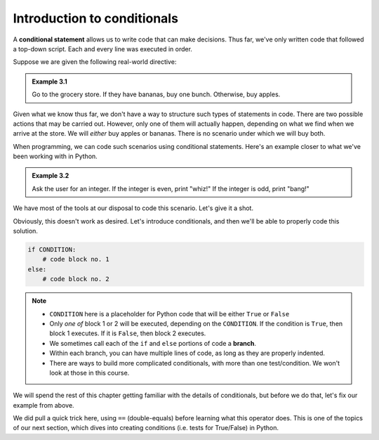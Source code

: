 Introduction to conditionals
::::::::::::::::::::::::::::

A **conditional statement** allows us to write code that can make decisions. Thus far, we've only written code that followed a top-down script. Each and every line was executed in order.

Suppose we are given the following real-world directive:

.. admonition:: Example 3.1

    Go to the grocery store. If they have bananas, buy one bunch. Otherwise, buy apples.

Given what we know thus far, we don't have a way to structure such types of statements in code. There are two possible actions that may be carried out. However, only one of them will actually happen, depending on what we find when we arrive at the store. We will *either* buy apples or bananas. There is no scenario under which we will buy both.

When programming, we can code such scenarios using conditional statements. Here's an example closer to what we've been working with in Python.

.. admonition:: Example 3.2

    Ask the user for an integer. If the integer is even, print "whiz!" If the integer is odd, print "bang!"

We have most of the tools at our disposal to code this scenario. Let's give it a shot.

.. activecode:: ch_03_1

    # prompt the user for a number and convert the string to an int
    user_submission = input("Enter an integer: ")
    user_submission = int(user_submission)

    # we don't know how to print only one of these, so...print both?
    print("whiz!")
    print("bang!")


Obviously, this doesn't work as desired. Let's introduce conditionals, and then we'll be able to properly code this solution.

.. sourcecode:: python

    if CONDITION:
        # code block no. 1
    else:
        # code block no. 2

.. note::

    - ``CONDITION`` here is a placeholder for Python code that will be either ``True`` or ``False``
    - Only *one of* block 1 or 2 will be executed, depending on the ``CONDITION``. If the condition is ``True``, then block 1 executes. If it is ``False``, then block 2 executes.
    - We sometimes call each of the ``if`` and ``else`` portions of code a **branch**.
    - Within each branch, you can have multiple lines of code, as long as they are properly indented.
    - There are ways to build more complicated conditionals, with more than one test/condition. We won't look at those in this course.

We will spend the rest of this chapter getting familiar with the details of conditionals, but before we do that, let's fix our example from above.

.. activecode:: ch_03_2

    # prompt the user for a number and convert the string to an int
    user_submission = input("Enter an integer: ")
    user_submission = int(user_submission)

    if user_submission % 2 == 0:    # user_submission is even
        print("whiz!")
    else:                           # user_submission is odd
        print("bang!")


We did pull a quick trick here, using ``==`` (double-equals) before learning what this operator does. This is one of the topics of our next section, which dives into creating conditions (i.e. tests for True/False) in Python.
